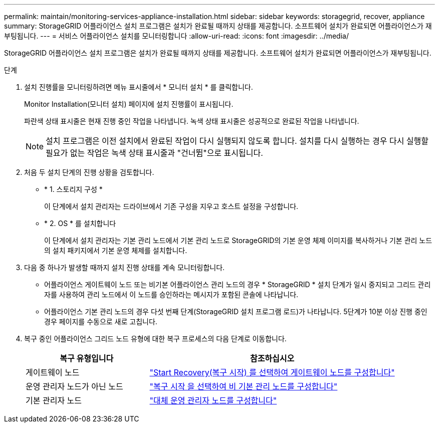 ---
permalink: maintain/monitoring-services-appliance-installation.html 
sidebar: sidebar 
keywords: storagegrid, recover, appliance 
summary: StorageGRID 어플라이언스 설치 프로그램은 설치가 완료될 때까지 상태를 제공합니다. 소프트웨어 설치가 완료되면 어플라이언스가 재부팅됩니다. 
---
= 서비스 어플라이언스 설치를 모니터링합니다
:allow-uri-read: 
:icons: font
:imagesdir: ../media/


[role="lead"]
StorageGRID 어플라이언스 설치 프로그램은 설치가 완료될 때까지 상태를 제공합니다. 소프트웨어 설치가 완료되면 어플라이언스가 재부팅됩니다.

.단계
. 설치 진행률을 모니터링하려면 메뉴 표시줄에서 * 모니터 설치 * 를 클릭합니다.
+
Monitor Installation(모니터 설치) 페이지에 설치 진행률이 표시됩니다.

+
파란색 상태 표시줄은 현재 진행 중인 작업을 나타냅니다. 녹색 상태 표시줄은 성공적으로 완료된 작업을 나타냅니다.

+

NOTE: 설치 프로그램은 이전 설치에서 완료된 작업이 다시 실행되지 않도록 합니다. 설치를 다시 실행하는 경우 다시 실행할 필요가 없는 작업은 녹색 상태 표시줄과 "건너뜀"으로 표시됩니다.

. 처음 두 설치 단계의 진행 상황을 검토합니다.
+
** * 1. 스토리지 구성 *
+
이 단계에서 설치 관리자는 드라이브에서 기존 구성을 지우고 호스트 설정을 구성합니다.

** * 2. OS * 를 설치합니다
+
이 단계에서 설치 관리자는 기본 관리 노드에서 기본 관리 노드로 StorageGRID의 기본 운영 체제 이미지를 복사하거나 기본 관리 노드의 설치 패키지에서 기본 운영 체제를 설치합니다.



. 다음 중 하나가 발생할 때까지 설치 진행 상태를 계속 모니터링합니다.
+
** 어플라이언스 게이트웨이 노드 또는 비기본 어플라이언스 관리 노드의 경우 * StorageGRID * 설치 단계가 일시 중지되고 그리드 관리자를 사용하여 관리 노드에서 이 노드를 승인하라는 메시지가 포함된 콘솔에 나타납니다.
** 어플라이언스 기본 관리 노드의 경우 다섯 번째 단계(StorageGRID 설치 프로그램 로드)가 나타납니다. 5단계가 10분 이상 진행 중인 경우 페이지를 수동으로 새로 고칩니다.


. 복구 중인 어플라이언스 그리드 노드 유형에 대한 복구 프로세스의 다음 단계로 이동합니다.
+
[cols="1a,2a"]
|===
| 복구 유형입니다 | 참조하십시오 


 a| 
게이트웨이 노드
 a| 
link:selecting-start-recovery-to-configure-gateway-node.html["Start Recovery(복구 시작) 를 선택하여 게이트웨이 노드를 구성합니다"]



 a| 
운영 관리자 노드가 아닌 노드
 a| 
link:selecting-start-recovery-to-configure-non-primary-admin-node.html["복구 시작 을 선택하여 비 기본 관리 노드를 구성합니다"]



 a| 
기본 관리자 노드
 a| 
link:configuring-replacement-primary-admin-node.html["대체 운영 관리자 노드를 구성합니다"]

|===

